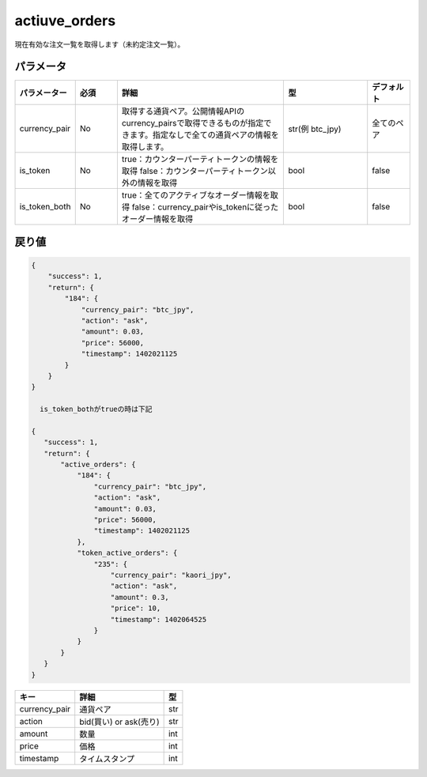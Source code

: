 =============================
actiuve_orders
=============================


現在有効な注文一覧を取得します（未約定注文一覧）。

パラメータ
==============
.. csv-table::
   :header: "パラメーター", "必須", "詳細", "型", "デフォルト"
   :widths: 5, 5, 20, 10, 5

   "currency_pair", "No", "取得する通貨ペア。公開情報APIのcurrency_pairsで取得できるものが指定できます。指定なしで全ての通貨ペアの情報を取得します。", "str(例 btc_jpy)", "全てのペア"
   "is_token", "No", "true：カウンターパーティトークンの情報を取得 false：カウンターパーティトークン以外の情報を取得", "bool", "false"
   "is_token_both", "No", "true：全てのアクティブなオーダー情報を取得 false：currency_pairやis_tokenに従ったオーダー情報を取得", "bool", "false"

戻り値
==============
.. code-block:: python

    {
        "success": 1,
        "return": {
            "184": {
                "currency_pair": "btc_jpy",
                "action": "ask",
                "amount": 0.03,
                "price": 56000,
                "timestamp": 1402021125
            }
        }
    }

      is_token_bothがtrueの時は下記

    {
       "success": 1,
       "return": {
           "active_orders": {
               "184": {
                   "currency_pair": "btc_jpy",
                   "action": "ask",
                   "amount": 0.03,
                   "price": 56000,
                   "timestamp": 1402021125
               },
               "token_active_orders": {
                   "235": {
                       "currency_pair": "kaori_jpy",
                       "action": "ask",
                       "amount": 0.3,
                       "price": 10,
                       "timestamp": 1402064525
                   }
               }
           }
       }
    }


.. csv-table::
   :header: "キー", "詳細", "型"

   "currency_pair", "通貨ペア", "str"
   "action", "bid(買い) or ask(売り)", "str"
   "amount", "数量", "int"
   "price", "価格", "int"
   "timestamp", "タイムスタンプ", "int"
